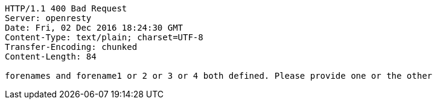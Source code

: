 [source,http,options="nowrap"]
----
HTTP/1.1 400 Bad Request
Server: openresty
Date: Fri, 02 Dec 2016 18:24:30 GMT
Content-Type: text/plain; charset=UTF-8
Transfer-Encoding: chunked
Content-Length: 84

forenames and forename1 or 2 or 3 or 4 both defined. Please provide one or the other
----